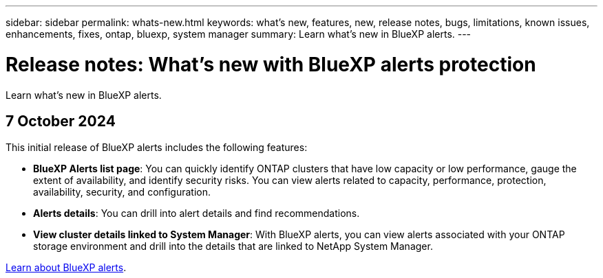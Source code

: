 ---
sidebar: sidebar
permalink: whats-new.html
keywords: what's new, features, new, release notes, bugs, limitations, known issues, enhancements, fixes, ontap, bluexp, system manager
summary: Learn what's new in BlueXP alerts.
---

= Release notes: What's new with BlueXP alerts protection
:hardbreaks:
:nofooter:
:icons: font
:linkattrs:
:imagesdir: ./media/

[.lead]
Learn what's new in BlueXP alerts.

// tag::whats-new[]

== 7 October 2024
This initial release of BlueXP alerts includes the following features:


* *BlueXP Alerts list page*: You can quickly identify ONTAP clusters that have low capacity or low performance, gauge the extent of availability, and identify security risks. You can view alerts related to capacity, performance, protection, availability, security, and configuration. 

* *Alerts details*: You can drill into alert details and find recommendations. 

* *View cluster details linked to System Manager*: With BlueXP alerts, you can view alerts associated with your ONTAP storage environment and drill into the details that are linked to NetApp System Manager.

https://docs.netapp.com/us-en/bluexp-alerts/concept-alerts.html[Learn about BlueXP alerts].




// end::whats-new[] 

